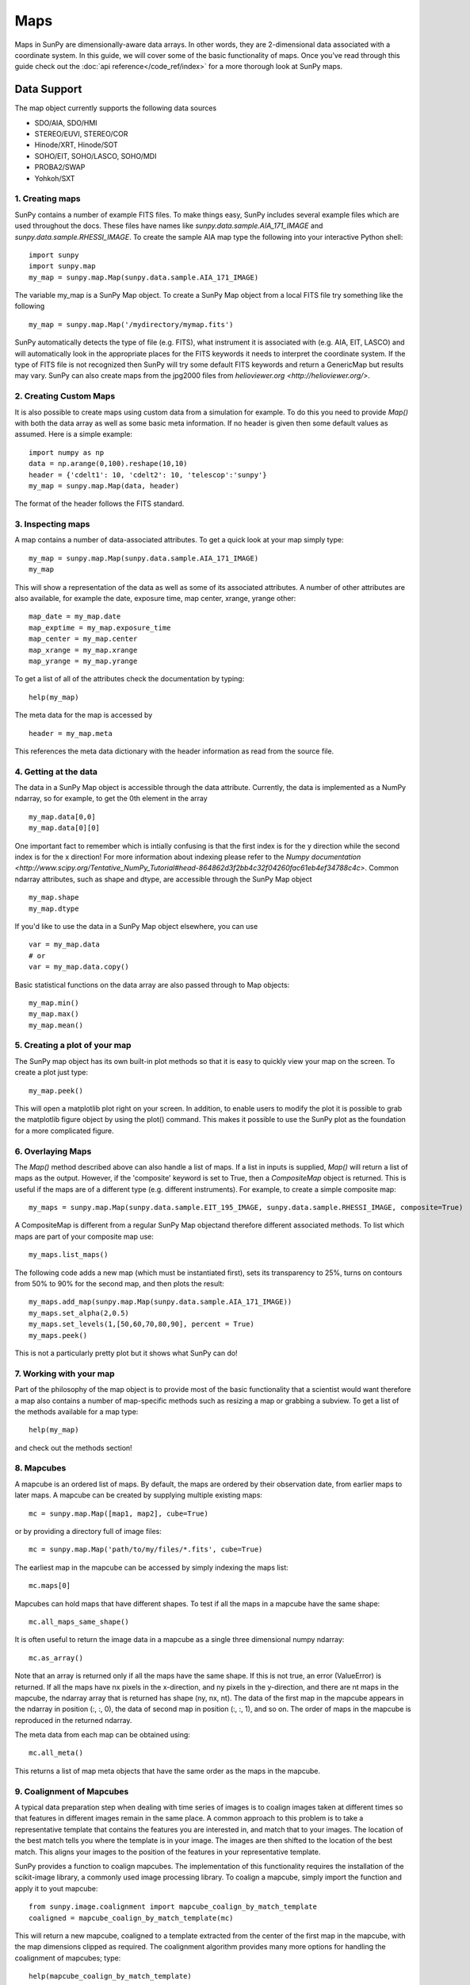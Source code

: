 ====
Maps
====

Maps in SunPy are dimensionally-aware data arrays. 
In other words, they are 2-dimensional data associated with a coordinate system. 
In this guide, we will cover some of the basic functionality of maps. 
Once you've read through this guide check out the :doc:`api reference</code_ref/index>` for a more thorough look at SunPy maps.

------------
Data Support
------------
The map object currently supports the following data sources

- SDO/AIA, SDO/HMI
- STEREO/EUVI, STEREO/COR
- Hinode/XRT, Hinode/SOT
- SOHO/EIT, SOHO/LASCO, SOHO/MDI
- PROBA2/SWAP
- Yohkoh/SXT

1. Creating maps
----------------
SunPy contains a number of example FITS files. 
To make things easy, SunPy includes several example files which are used throughout the docs. 
These files have names like `sunpy.data.sample.AIA_171_IMAGE` and `sunpy.data.sample.RHESSI_IMAGE`.
To create the sample AIA map type the following into your interactive Python shell::

    import sunpy
    import sunpy.map
    my_map = sunpy.map.Map(sunpy.data.sample.AIA_171_IMAGE)

The variable my_map is a SunPy Map object. To create a SunPy Map object from a local FITS file try something like the following ::

    my_map = sunpy.map.Map('/mydirectory/mymap.fits')

SunPy automatically detects the type of file (e.g. FITS), what instrument it is 
associated with (e.g. AIA, EIT, LASCO) and will automatically look in the appropriate places for the FITS
keywords it needs to interpret the coordinate system. If the type of FITS file 
is not recognized then SunPy will try some default FITS keywords and return a GenericMap but results
may vary. SunPy can also create maps from the jpg2000 files from
`helioviewer.org <http://helioviewer.org/>`.

2. Creating Custom Maps
-----------------------
It is also possible to create maps using custom data from a simulation for example. To do this you
need to provide `Map()` with both the data array as well as some basic meta information. If no
header is given then some default values as assumed. Here is a simple example::

    import numpy as np
    data = np.arange(0,100).reshape(10,10)
    header = {'cdelt1': 10, 'cdelt2': 10, 'telescop':'sunpy'}
    my_map = sunpy.map.Map(data, header)

The format of the header follows the FITS standard.

3. Inspecting maps
------------------
A map contains a number of data-associated attributes. To get a quick look at your map simply
type::

    my_map = sunpy.map.Map(sunpy.data.sample.AIA_171_IMAGE)
    my_map
    
This will show a representation of the data as well as some of its associated
attributes. A number of other attributes are also available, for example the date, 
exposure time, map center, xrange, yrange
other::

    map_date = my_map.date
    map_exptime = my_map.exposure_time
    map_center = my_map.center
    map_xrange = my_map.xrange
    map_yrange = my_map.yrange
    
To get a list of all of the attributes check the documentation by typing::

    help(my_map)
    
The meta data for the map is accessed by ::

    header = my_map.meta
    
This references the meta data dictionary with the header information as read from the source
file. 

4. Getting at the data
----------------------
The data in a SunPy Map object is accessible through the data attribute. 
Currently, the data is implemented as a NumPy ndarray, so for example, to get 
the 0th element in the array ::

    my_map.data[0,0]
    my_map.data[0][0]
    
One important fact to remember which is intially confusing is that the first index is for the 
y direction while the second index is for the x direction! For more information about indexing 
please refer to the `Numpy documentation <http://www.scipy.org/Tentative_NumPy_Tutorial#head-864862d3f2bb4c32f04260fac61eb4ef34788c4c>`.
Common ndarray attributes, such as shape and dtype, are accessible through the SunPy Map object ::

    my_map.shape
    my_map.dtype

If you'd like to use the data in a SunPy Map object elsewhere, you can use ::

    var = my_map.data
    # or
    var = my_map.data.copy()
    
Basic statistical functions on the data array are also passed through to Map objects::

    my_map.min()
    my_map.max()
    my_map.mean()

5. Creating a plot of your map
------------------------------
The SunPy map object has its own built-in plot methods so that it is easy to
quickly view your map on the screen. To create a plot just type::

    my_map.peek()
    
This will open a matplotlib plot right on your screen.
In addition, to enable users to modify the plot it is possible to grab the
matplotlib figure object by using the plot() command.
This makes it possible to use the SunPy plot as the foundation for a 
more complicated figure.

6. Overlaying Maps
------------------
The `Map()` method described above can also handle a list of maps. If a list in inputs
is supplied, `Map()` will return a list of maps as the output.  However, if the
'composite' keyword is set to True, then a `CompositeMap` object is returned.  This is useful if the maps are
of a different type (e.g. different instruments).  For example, to create a simple composite map::

    my_maps = sunpy.map.Map(sunpy.data.sample.EIT_195_IMAGE, sunpy.data.sample.RHESSI_IMAGE, composite=True)

A CompositeMap is different from a regular SunPy Map objectand therefore different associated methods.
To list which maps are part of your composite map use::

    my_maps.list_maps()

The following code  
adds a new map (which must be instantiated first), sets its transparency to 25%, turns on contours from 50% to 90% for the second map, 
and then plots the result::

    my_maps.add_map(sunpy.map.Map(sunpy.data.sample.AIA_171_IMAGE))
    my_maps.set_alpha(2,0.5)
    my_maps.set_levels(1,[50,60,70,80,90], percent = True)
    my_maps.peek()

This is not a particularly pretty plot but it shows what SunPy can do!

7. Working with your map
------------------------
Part of the philosophy of the map object is to provide most of the basic
functionality that a scientist would want therefore a map also contains a number
of map-specific methods such as resizing a map or grabbing a subview. To get 
a list of the methods available for a map type::

    help(my_map)
    
and check out the methods section!

8. Mapcubes
-----------
A mapcube is an ordered list of maps.  By default, the maps are ordered by
their observation date, from earlier maps to later maps.  A mapcube can be
created by supplying multiple existing maps::

    mc = sunpy.map.Map([map1, map2], cube=True)

or by providing a directory full of image files::

    mc = sunpy.map.Map('path/to/my/files/*.fits', cube=True)

The earliest map in the mapcube can be accessed by simply indexing the maps
list::

    mc.maps[0]

Mapcubes can hold maps that have different shapes.  To test if all the
maps in a mapcube have the same shape::

    mc.all_maps_same_shape()

It is often useful to return the image data in a mapcube as a single
three dimensional numpy ndarray::

    mc.as_array()

Note that an array is returned only if all the maps have the same
shape.  If this is not true, an error (ValueError) is returned.  If all the
maps have nx pixels in the x-direction, and ny pixels in the y-direction,
and there are nt maps in the mapcube, the ndarray array that is
returned has shape (ny, nx, nt).  The data of the first map in the mapcube 
appears in the ndarray in position (:, :, 0), the data of second map in
position (:, :, 1), and so on.  The order of maps in the mapcube is reproduced
in the returned ndarray.

The meta data from each map can be obtained using::

    mc.all_meta()

This returns a list of map meta objects that have the same order as
the maps in the mapcube.

9. Coalignment of Mapcubes
--------------------------
A typical data preparation step when dealing with time series of images is to
coalign images taken at different times so that features in different images
remain in the same place.  A common approach to this problem is
to take a representative template that contains the features you are interested
in, and match that to your images.  The location of the best match tells you
where the template is in your image.  The images are then shifted to the
location of the best match.  This aligns your images to the position of the
features in your representative template.

SunPy provides a function to coalign mapcubes.  The implementation of this
functionality requires the installation of the scikit-image library, a
commonly used image processing library.  To coalign a mapcube, simply import
the function and apply it to yout mapcube::

    from sunpy.image.coalignment import mapcube_coalign_by_match_template
    coaligned = mapcube_coalign_by_match_template(mc)

This will return a new mapcube, coaligned to a template extracted from the
center of the first map in the mapcube, with the map dimensions clipped as
required.  The coalignment algorithm provides many more options for handling
the coalignment of mapcubes; type::

    help(mapcube_coalign_by_match_template)

for a full list of options and functionality.
